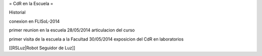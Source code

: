 = CdR en la Escuela =

Historial

conexion en FLISoL-2014

primer reunion en la escuela 28/05/2014 articulacion del curso

primer visita de la escuela a la Facultad 30/05/2014 exposicion del CdR en laboratorios


[[RSLuz|Robot Seguidor de Luz]]
